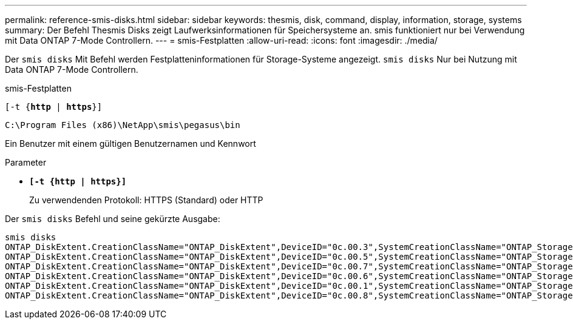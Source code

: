 ---
permalink: reference-smis-disks.html 
sidebar: sidebar 
keywords: thesmis, disk, command, display, information, storage, systems 
summary: Der Befehl Thesmis Disks zeigt Laufwerksinformationen für Speichersysteme an. smis funktioniert nur bei Verwendung mit Data ONTAP 7-Mode Controllern. 
---
= smis-Festplatten
:allow-uri-read: 
:icons: font
:imagesdir: ./media/


[role="lead"]
Der `smis disks` Mit Befehl werden Festplatteninformationen für Storage-Systeme angezeigt. `smis disks` Nur bei Nutzung mit Data ONTAP 7-Mode Controllern.

smis-Festplatten

`[-t {*http* | *https*}]`

`C:\Program Files (x86)\NetApp\smis\pegasus\bin`

Ein Benutzer mit einem gültigen Benutzernamen und Kennwort

.Parameter
* `*[-t {http | https}]*`
+
Zu verwendenden Protokoll: HTTPS (Standard) oder HTTP



Der `smis disks` Befehl und seine gekürzte Ausgabe:

[listing]
----
smis disks
ONTAP_DiskExtent.CreationClassName="ONTAP_DiskExtent",DeviceID="0c.00.3",SystemCreationClassName="ONTAP_StorageSystem",SystemName="ONTAP:0135027815"
ONTAP_DiskExtent.CreationClassName="ONTAP_DiskExtent",DeviceID="0c.00.5",SystemCreationClassName="ONTAP_StorageSystem",SystemName="ONTAP:0135027815"
ONTAP_DiskExtent.CreationClassName="ONTAP_DiskExtent",DeviceID="0c.00.7",SystemCreationClassName="ONTAP_StorageSystem",SystemName="ONTAP:0135027815"
ONTAP_DiskExtent.CreationClassName="ONTAP_DiskExtent",DeviceID="0c.00.6",SystemCreationClassName="ONTAP_StorageSystem",SystemName="ONTAP:0135027815"
ONTAP_DiskExtent.CreationClassName="ONTAP_DiskExtent",DeviceID="0c.00.1",SystemCreationClassName="ONTAP_StorageSystem",SystemName="ONTAP:0135027815"
ONTAP_DiskExtent.CreationClassName="ONTAP_DiskExtent",DeviceID="0c.00.8",SystemCreationClassName="ONTAP_StorageSystem",SystemName="ONTAP:0135027815"
----